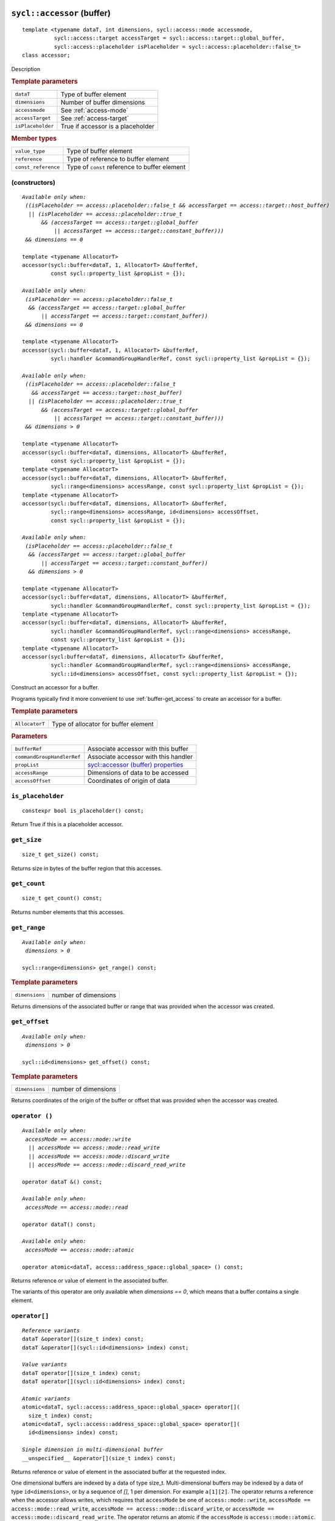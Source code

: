 ..
  Copyright 2020 The Khronos Group Inc.
  SPDX-License-Identifier: CC-BY-4.0

.. rst-class:: api-class

.. _buffer-accessor:

===========================
``sycl::accessor`` (buffer)
===========================

::

   template <typename dataT, int dimensions, sycl::access::mode accessmode,
             sycl::access::target accessTarget = sycl::access::target::global_buffer,
             sycl::access::placeholder isPlaceholder = sycl::access::placeholder::false_t>
   class accessor;

Description

.. rubric:: Template parameters

=================  =======
``dataT``          Type of buffer element
``dimensions``     Number of buffer dimensions
``accessmode``     See :ref:`access-mode`
``accessTarget``   See :ref:`access-target`
``isPlaceholder``  True if accessor is a placeholder
=================  =======

.. rubric:: Member types

===================  =======
``value_type``       Type of buffer element
``reference``        Type of reference to buffer element
``const_reference``  Type of ``const`` reference to buffer element
===================  =======

.. seealso:: |SYCL_SPEC_BUFFER_ACCESSOR|

(constructors)
==============

.. parsed-literal::

  *Available only when:
   ((isPlaceholder == access::placeholder::false_t && accessTarget == access::target::host_buffer)
    || (isPlaceholder == access::placeholder::true_t
        && (accessTarget == access::target::global_buffer
            || accessTarget == access::target::constant_buffer)))
   && dimensions == 0*

  template <typename AllocatorT>
  accessor(sycl::buffer<dataT, 1, AllocatorT> &bufferRef,
           const sycl::property_list &propList = {});

  *Available only when:
   (isPlaceholder == access::placeholder::false_t
    && (accessTarget == access::target::global_buffer
        || accessTarget == access::target::constant_buffer))
   && dimensions == 0*

  template <typename AllocatorT>
  accessor(sycl::buffer<dataT, 1, AllocatorT> &bufferRef,
           sycl::handler &commandGroupHandlerRef, const sycl::property_list &propList = {});

  *Available only when:
   ((isPlaceholder == access::placeholder::false_t
     && accessTarget == access::target::host_buffer)
    || (isPlaceholder == access::placeholder::true_t
        && (accessTarget == access::target::global_buffer
            || accessTarget == access::target::constant_buffer)))
   && dimensions > 0*

  template <typename AllocatorT>
  accessor(sycl::buffer<dataT, dimensions, AllocatorT> &bufferRef,
           const sycl::property_list &propList = {});
  template <typename AllocatorT>
  accessor(sycl::buffer<dataT, dimensions, AllocatorT> &bufferRef,
           sycl::range<dimensions> accessRange, const sycl::property_list &propList = {});
  template <typename AllocatorT>
  accessor(sycl::buffer<dataT, dimensions, AllocatorT> &bufferRef,
           sycl::range<dimensions> accessRange, id<dimensions> accessOffset,
           const sycl::property_list &propList = {});

  *Available only when:
   (isPlaceholder == access::placeholder::false_t
    && (accessTarget == access::target::global_buffer
        || accessTarget == access::target::constant_buffer))
    && dimensions > 0*

  template <typename AllocatorT>
  accessor(sycl::buffer<dataT, dimensions, AllocatorT> &bufferRef,
           sycl::handler &commandGroupHandlerRef, const sycl::property_list &propList = {});
  template <typename AllocatorT>
  accessor(sycl::buffer<dataT, dimensions, AllocatorT> &bufferRef,
           sycl::handler &commandGroupHandlerRef, sycl::range<dimensions> accessRange,
           const sycl::property_list &propList = {});
  template <typename AllocatorT>
  accessor(sycl:buffer<dataT, dimensions, AllocatorT> &bufferRef,
           sycl::handler &commandGroupHandlerRef, sycl::range<dimensions> accessRange,
           sycl::id<dimensions> accessOffset, const sycl::property_list &propList = {});


Construct an accessor for a buffer.

Programs typically find it more convenient to use
:ref:`buffer-get_access` to create an accessor for a buffer.

.. rubric:: Template parameters

==============  ===
``AllocatorT``  Type of allocator for buffer element
==============  ===

.. rubric:: Parameters

==========================  ===
``bufferRef``               Associate accessor with this buffer
``commandGroupHandlerRef``  Associate accessor with this handler
``propList``                `sycl::accessor (buffer) properties`_
``accessRange``             Dimensions of data to be accessed
``accessOffset``            Coordinates of origin of data
==========================  ===

``is_placeholder``
==================

::

  constexpr bool is_placeholder() const;

Return True if this is a placeholder accessor.

``get_size``
============

::

  size_t get_size() const;

Returns size in bytes of the buffer region that this accesses.

``get_count``
=============

::

  size_t get_count() const;

Returns number elements that this accesses.

``get_range``
=============

.. parsed-literal::

  *Available only when:
   dimensions > 0*

  sycl::range<dimensions> get_range() const;


.. rubric:: Template parameters

===============  ===
``dimensions``   number of dimensions
===============  ===

Returns dimensions of the associated buffer or range that was
provided when the accessor was created.

``get_offset``
==============

.. parsed-literal::

  *Available only when:
   dimensions > 0*

  sycl::id<dimensions> get_offset() const;


.. rubric:: Template parameters

===============  ===
``dimensions``   number of dimensions
===============  ===


Returns coordinates of the origin of the buffer or offset that was
provided when the accessor was created.

``operator ()``
===============

.. parsed-literal::

  *Available only when:
   accessMode == access::mode::write
    || accessMode == access::mode::read_write
    || accessMode == access::mode::discard_write
    || accessMode == access::mode::discard_read_write*

  operator dataT &() const;

  *Available only when:
   accessMode == access::mode::read*

  operator dataT() const;

  *Available only when:
   accessMode == access::mode::atomic*

  operator atomic<dataT, access::address_space::global_space> () const;

Returns reference or value of element in the associated buffer.

The variants of this operator are only available when *dimensions ==
0*, which means that a buffer contains a single element.

``operator[]``
==============

.. parsed-literal::

  *Reference variants*
  dataT &operator[](size_t index) const;
  dataT &operator[](sycl::id<dimensions> index) const;

  *Value variants*
  dataT operator[](size_t index) const;
  dataT operator[](sycl::id<dimensions> index) const;

  *Atomic variants*
  atomic<dataT, sycl::access::address_space::global_space> operator[](
    size_t index) const;
  atomic<dataT, sycl::access::address_space::global_space> operator[](
    id<dimensions> index) const;

  *Single dimension in multi-dimensional buffer*
  __unspecified__ &operator[](size_t index) const;

Returns reference or value of element in the associated buffer at the
requested index.

One dimensional buffers are indexed by a data of type
size_t. Multi-dimensional buffers may be indexed by a data of type
``id<dimensions>``, or by a sequence of *[]*, 1 per dimension. For
example ``a[1][2]``.  The operator returns a reference when the
accessor allows writes, which requires that ``accessMode`` be one of
``access::mode::write``, ``accessMode == access::mode::read_write``,
``accessMode == access::mode::discard_write``, or ``accessMode ==
access::mode::discard_read_write``. The operator returns an atomic if
the ``accessMode`` is ``access::mode::atomic``.


``get_pointer``
===============

.. parsed-literal::

  *Available only when:
   accessTarget == access::target::host_buffer*

  dataT \*get_pointer() const;

  *Available only when:
   accessTarget == access::target::global_buffer*

  sycl::global_ptr<dataT> get_pointer() const;

  *Available only when:
   accessTarget == access::target::constant_buffer*

  sycl::constant_ptr<dataT> get_pointer() const;

Returns pointer to memory in a host buffer.

======================================
``sycl::accessor`` (buffer) properties
======================================

SYCL does not define any properties for the buffer specialization of
an accessor.
